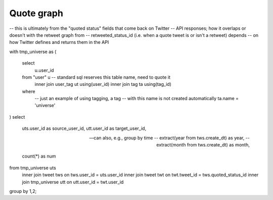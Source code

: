 ===============
  Quote graph
===============

-- this is ultimately from the "quoted status" fields that come back on Twitter
-- API responses; how it overlaps or doesn't with the retweet graph from
-- retweeted_status_id (i.e. when a quote tweet is or isn't a retweet) depends
-- on how Twitter defines and returns them in the API

with tmp_universe as
(
    select
        u.user_id
    from "user" u -- standard sql reserves this table name, need to quote it
        inner join user_tag ut using(user_id)
        inner join tag ta using(tag_id)
    where
        -- just an example of using tagging, a tag
        -- with this name is not created automatically
        ta.name = 'universe'
)
select
    uts.user_id as source_user_id,
    utt.user_id as target_user_id,

    -- can also, e.g., group by time
    -- extract(year from tws.create_dt) as year,
    -- extract(month from tws.create_dt) as month,

    count(*) as num
from tmp_universe uts
    inner join tweet tws on tws.user_id = uts.user_id
    inner join tweet twt on twt.tweet_id = tws.quoted_status_id
    inner join tmp_universe utt on utt.user_id = twt.user_id
group by 1,2;

